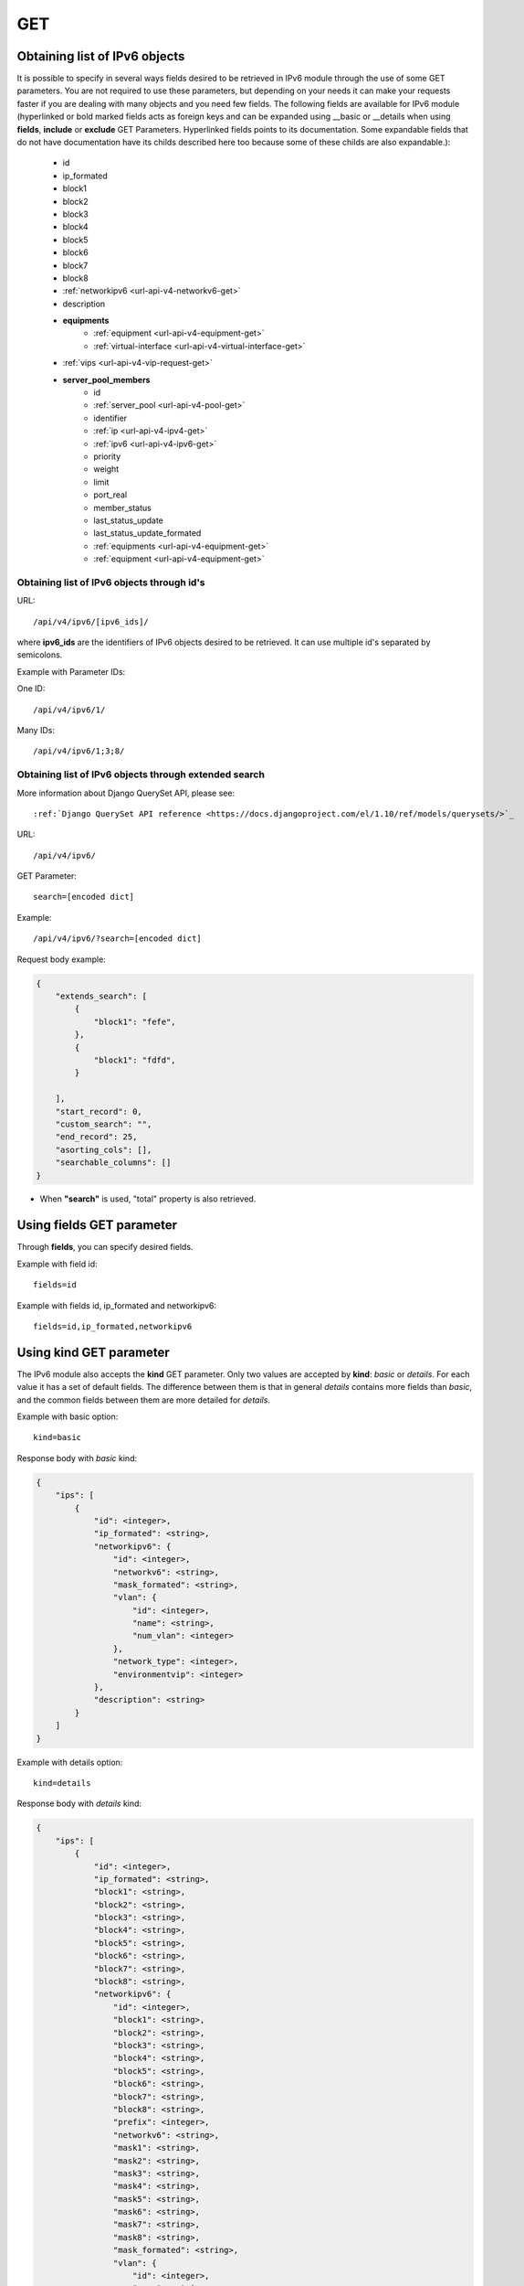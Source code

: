 .. _url-api-v4-ipv6-get:

GET
###

Obtaining list of IPv6 objects
******************************

It is possible to specify in several ways fields desired to be retrieved in IPv6 module through the use of some GET parameters. You are not required to use these parameters, but depending on your needs it can make your requests faster if you are dealing with many objects and you need few fields. The following fields are available for IPv6 module (hyperlinked or bold marked fields acts as foreign keys and can be expanded using __basic or __details when using **fields**, **include** or **exclude** GET Parameters. Hyperlinked fields points to its documentation. Some expandable fields that do not have documentation have its childs described here too because some of these childs are also expandable.):

    * id
    * ip_formated
    * block1
    * block2
    * block3
    * block4
    * block5
    * block6
    * block7
    * block8
    * :ref:`networkipv6 <url-api-v4-networkv6-get>`
    * description
    * **equipments**
        * :ref:`equipment <url-api-v4-equipment-get>`
        * :ref:`virtual-interface <url-api-v4-virtual-interface-get>`
    * :ref:`vips <url-api-v4-vip-request-get>`
    * **server_pool_members**
        * id
        * :ref:`server_pool <url-api-v4-pool-get>`
        * identifier
        * :ref:`ip <url-api-v4-ipv4-get>`
        * :ref:`ipv6 <url-api-v4-ipv6-get>`
        * priority
        * weight
        * limit
        * port_real
        * member_status
        * last_status_update
        * last_status_update_formated
        * :ref:`equipments <url-api-v4-equipment-get>`
        * :ref:`equipment <url-api-v4-equipment-get>`

Obtaining list of IPv6 objects through id's
===========================================

URL::

    /api/v4/ipv6/[ipv6_ids]/

where **ipv6_ids** are the identifiers of IPv6 objects desired to be retrieved. It can use multiple id's separated by semicolons.

Example with Parameter IDs:

One ID::

    /api/v4/ipv6/1/

Many IDs::

    /api/v4/ipv6/1;3;8/


Obtaining list of IPv6 objects through extended search
======================================================

More information about Django QuerySet API, please see::

    :ref:`Django QuerySet API reference <https://docs.djangoproject.com/el/1.10/ref/models/querysets/>`_

URL::

    /api/v4/ipv6/

GET Parameter::

    search=[encoded dict]

Example::

    /api/v4/ipv6/?search=[encoded dict]

Request body example:

.. code-block:: json

    {
        "extends_search": [
            {
                "block1": "fefe",
            },
            {
                "block1": "fdfd",
            }

        ],
        "start_record": 0,
        "custom_search": "",
        "end_record": 25,
        "asorting_cols": [],
        "searchable_columns": []
    }

* When **"search"** is used, "total" property is also retrieved.


Using **fields** GET parameter
******************************

Through **fields**, you can specify desired fields.

Example with field id::

    fields=id

Example with fields id, ip_formated and networkipv6::

    fields=id,ip_formated,networkipv6


Using **kind** GET parameter
****************************

The IPv6 module also accepts the **kind** GET parameter. Only two values are accepted by **kind**: *basic* or *details*. For each value it has a set of default fields. The difference between them is that in general *details* contains more fields than *basic*, and the common fields between them are more detailed for *details*.

Example with basic option::

    kind=basic

Response body with *basic* kind:

.. code-block:: json

    {
        "ips": [
            {
                "id": <integer>,
                "ip_formated": <string>,
                "networkipv6": {
                    "id": <integer>,
                    "networkv6": <string>,
                    "mask_formated": <string>,
                    "vlan": {
                        "id": <integer>,
                        "name": <string>,
                        "num_vlan": <integer>
                    },
                    "network_type": <integer>,
                    "environmentvip": <integer>
                },
                "description": <string>
            }
        ]
    }

Example with details option::

    kind=details

Response body with *details* kind:

.. code-block:: json

    {
        "ips": [
            {
                "id": <integer>,
                "ip_formated": <string>,
                "block1": <string>,
                "block2": <string>,
                "block3": <string>,
                "block4": <string>,
                "block5": <string>,
                "block6": <string>,
                "block7": <string>,
                "block8": <string>,
                "networkipv6": {
                    "id": <integer>,
                    "block1": <string>,
                    "block2": <string>,
                    "block3": <string>,
                    "block4": <string>,
                    "block5": <string>,
                    "block6": <string>,
                    "block7": <string>,
                    "block8": <string>,
                    "prefix": <integer>,
                    "networkv6": <string>,
                    "mask1": <string>,
                    "mask2": <string>,
                    "mask3": <string>,
                    "mask4": <string>,
                    "mask5": <string>,
                    "mask6": <string>,
                    "mask7": <string>,
                    "mask8": <string>,
                    "mask_formated": <string>,
                    "vlan": {
                        "id": <integer>,
                        "name": <string>,
                        "num_vlan": <integer>,
                        "environment": <integer>,
                        "description": <string>,
                        "acl_file_name": <string>,
                        "acl_valida": <boolean>,
                        "acl_file_name_v6": <string>,
                        "acl_valida_v6": <boolean>,
                        "active": <boolean>,
                        "vrf": <string>,
                        "acl_draft": <string>,
                        "acl_draft_v6": <string>
                    },
                    "network_type": {
                        "id": <integer>,
                        "tipo_rede": <string>
                    },
                    "environmentvip": {
                        "id": <integer>,
                        "finalidade_txt": <string>,
                        "cliente_txt": <string>,
                        "ambiente_p44_txt": <string>,
                        "description": <string>
                    },
                    "active": <boolean>,
                    "dhcprelay": [
                        <string>,...
                    ],
                    "cluster_unit": <string>
                },
                "description": <string>,
                "equipments": [
                    {
                        "equipment": {
                            "id": <integer>,
                            "name": <string>,
                            "maintenance": <boolean>,
                            "equipment_type": {
                                "id": <integer>,
                                "equipment_type": <string>
                            },
                            "model": {
                                "id": <integer>,
                                "name": <string>
                            },
                            "environments": [
                                {
                                    "is_router": <boolean>,
                                    "is_controller": <boolean>,
                                    "environment": {
                                        "id": <integer>,
                                        "name": <string>,
                                        "grupo_l3": <integer>,
                                        "ambiente_logico": <integer>,
                                        "divisao_dc": <integer>,
                                        "filter": <integer>,
                                        "acl_path": <string>,
                                        "ipv4_template": <string>,
                                        "ipv6_template": <string>,
                                        "link": <string>,
                                        "min_num_vlan_1": <integer>,
                                        "max_num_vlan_1": <integer>,
                                        "min_num_vlan_2": <integer>,
                                        "max_num_vlan_2": <integer>,
                                        "default_vrf": <integer>,
                                        "father_environment": <recurrence-to:environment>,
                                        "sdn_controllers": null
                                    }
                                }
                            ],
                            "groups": [
                                {
                                    "id": <integer>,
                                    "name": <string>
                                }
                            ],
                            "id_as": {
                                "id": <integer>,
                                "name": <string>,
                                "description": <string>
                            }
                        },
                        "virtual_interface": {
                            "id": <integer>,
                            "name": <string>,
                            "vrf": {
                                "id": <integer>,
                                "internal_name": <string>,
                                "vrf": <string>
                            }
                        }
                    }
                ]
            }
        ]
    }


Using **fields** and **kind** together
**************************************

If **fields** is being used together **kind**, only the required fields will be retrieved instead of default.

Example with details kind and id field::

    kind=details&fields=id


Default behavior without **kind** and **fields**
************************************************

If neither **kind** nor **fields** are used in request, the response body will look like this:

Response body:

.. code-block:: json

    {
        "ips":[
            {
                "id": <integer>,
                "block1": <string>,
                "block2": <string>,
                "block3": <string>,
                "block4": <string>,
                "block5": <string>,
                "block6": <string>,
                "block7": <string>,
                "block8": <string>,
                "networkipv6": <integer>,
                "description": <string>
            }
        ]
    }
